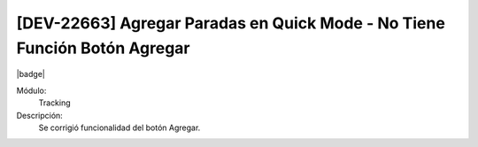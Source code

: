 [DEV-22663] Agregar Paradas en Quick Mode - No Tiene Función Botón Agregar
===========================================================================

|badge|

.. |badge| raw:: html
   
   <span style="background-color: #7c04de; color: white; padding: 4px 8px; border-radius: 4px;">Corrección</span>

Módulo: 
   Tracking

Descripción: 
 Se corrigió funcionalidad del botón Agregar.

.. versionchanged:: 10.223.0.0-LTS

